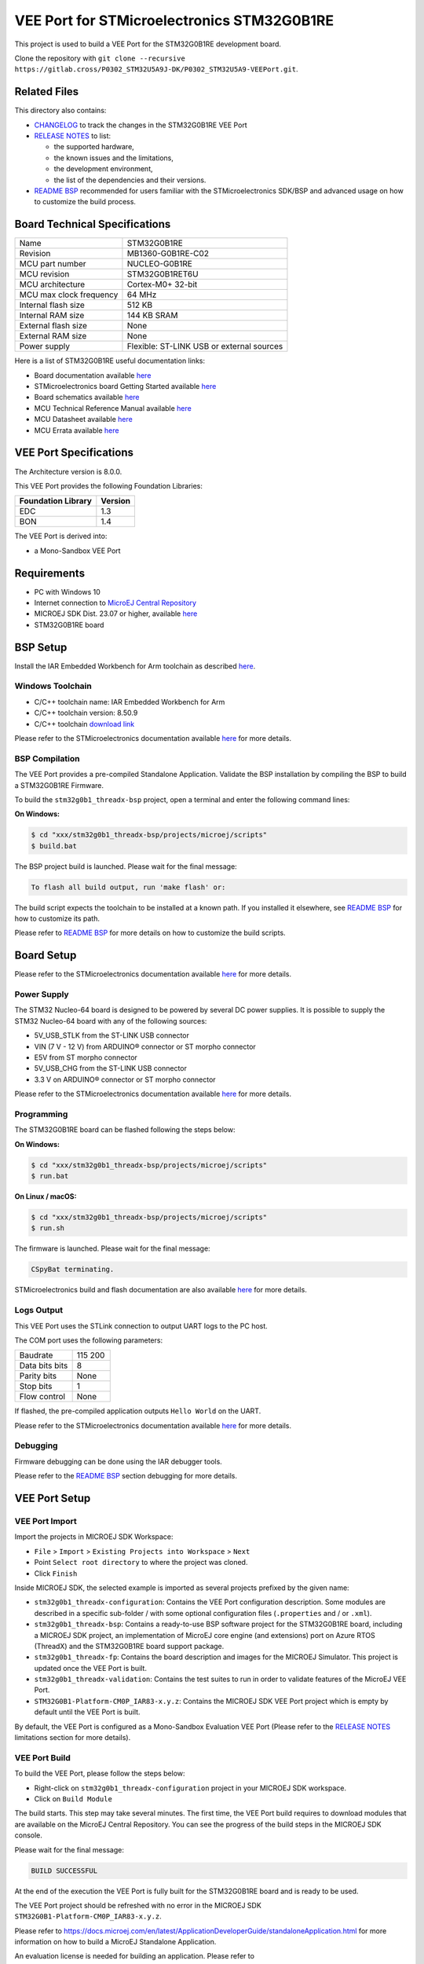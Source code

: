 ..
    Copyright 2023 MicroEJ Corp. All rights reserved.
    Use of this source code is governed by a BSD-style license that can be found with this software.

.. |BOARD_NAME| replace:: STM32G0B1RE
.. |BOARD_REVISION| replace:: MB1360-G0B1RE-C02
.. |RCP| replace:: MICROEJ SDK
.. |VEEPORT| replace:: VEE Port
.. |SIM| replace:: MICROEJ Simulator
.. |CIDE| replace:: MICROEJ SDK
.. |RTOS| replace:: Azure RTOS (ThreadX)
.. |MANUFACTURER| replace:: STMicroelectronics
.. |MICROEJ_ARCHITECTURE_VERSION| replace:: 8.0.0
.. |MICROEJ_SDK_VERSION| replace:: 23.07
.. |TOOLCHAIN| replace:: IAR Embedded Workbench for Arm
.. |TOOLCHAIN_VER| replace:: 8.50.9

.. _README BSP: ./stm32g0b1_threadx-bsp/projects/microej/README.rst
.. _RELEASE NOTES: ./RELEASE_NOTES.rst
.. _CHANGELOG: ./CHANGELOG.rst

==========================================
|VEEPORT| for |MANUFACTURER| |BOARD_NAME|
==========================================

.. image:: https://shields.microej.com/endpoint?url=https://repository.microej.com/packages/badges/sdk_5.8.json
   :alt: sdk_5.8 badge
   :align: left

.. image:: https://shields.microej.com/endpoint?url=https://repository.microej.com/packages/badges/arch_8.0.json
   :alt: arch_8.0 badge
   :align: left

This project is used to build a |VEEPORT| for the |BOARD_NAME|
development board.

.. image:: ./images/stm32_nucleo_g0b1re_front.png

Clone the repository with ``git clone --recursive https://gitlab.cross/P0302_STM32U5A9J-DK/P0302_STM32U5A9-VEEPort.git``.

Related Files
=============

This directory also contains:

* `CHANGELOG`_ to track the changes in the |BOARD_NAME| VEE Port
* `RELEASE NOTES`_ to list:

  - the supported hardware,
  - the known issues and the limitations,
  - the development environment,
  - the list of the dependencies and their versions.

* `README BSP`_ recommended for users familiar with the
  |MANUFACTURER| SDK/BSP and advanced usage on how to customize the build
  process.

Board Technical Specifications
==============================

.. list-table::

   * - Name
     - |BOARD_NAME|
   * - Revision
     - |BOARD_REVISION|
   * - MCU part number
     - NUCLEO-G0B1RE
   * - MCU revision
     - STM32G0B1RET6U
   * - MCU architecture
     - Cortex-M0+ 32-bit
   * - MCU max clock frequency
     - 64 MHz
   * - Internal flash size
     - 512 KB
   * - Internal RAM size
     - 144 KB SRAM
   * - External flash size
     - None
   * - External RAM size
     - None
   * - Power supply
     - Flexible: ST-LINK USB or external sources

Here is a list of |BOARD_NAME| useful documentation links:

- Board documentation available `here <https://www.st.com/en/evaluation-tools/nucleo-g0b1re.html#overview>`__
- |MANUFACTURER| board Getting Started available `here <https://www.st.com/en/evaluation-tools/nucleo-g0b1re.html#documentation>`__
- Board schematics available `here <https://www.st.com/en/evaluation-tools/nucleo-g0b1re.html#cad-resources>`__
- MCU Technical Reference Manual available `here <https://www.st.com/en/evaluation-tools/nucleo-g0b1re.html#documentation>`__
- MCU Datasheet available `here <https://www.st.com/en/microcontrollers-microprocessors/stm32g0b1re.html>`__
- MCU Errata available `here <https://www.st.com/resource/en/errata_sheet/es0548-stm32g0b1xbxcxe-device-errata-stmicroelectronics.pdf>`__

VEE Port Specifications
=======================

The Architecture version is |MICROEJ_ARCHITECTURE_VERSION|.

This VEE Port provides the following Foundation Libraries:

.. list-table::
   :header-rows: 1

   * - Foundation Library
     - Version
   * - EDC
     - 1.3
   * - BON
     - 1.4


The |VEEPORT| is derived into:

- a Mono-Sandbox |VEEPORT|

Requirements
============

- PC with Windows 10
- Internet connection to `MicroEJ Central Repository <https://developer.microej.com/central-repository/>`_
- |RCP| Dist. |MICROEJ_SDK_VERSION| or higher, available `here <https://developer.microej.com/microej-sdk-software-development-kit/>`_
- |BOARD_NAME| board

BSP Setup
=========

Install the |TOOLCHAIN| toolchain as described `here
<https://www.iar.com/products/architectures/arm/iar-embedded-workbench-for-arm/>`__.

Windows Toolchain
-----------------

- C/C++ toolchain name: |TOOLCHAIN| 
- C/C++ toolchain version: |TOOLCHAIN_VER|
- C/C++ toolchain `download link <https://www.iar.com/ewarm>`__

Please refer to the |MANUFACTURER| documentation available `here
<https://www.st.com/en/evaluation-tools/nucleo-g0b1re.html#documentation>`__
for more details.


BSP Compilation
---------------

The |VEEPORT| provides a pre-compiled Standalone Application.
Validate the BSP installation by compiling the BSP to build a |BOARD_NAME|
Firmware.

To build the ``stm32g0b1_threadx-bsp`` project, open a
terminal and enter the following command lines:

**On Windows:**

.. code-block:: sh

      $ cd "xxx/stm32g0b1_threadx-bsp/projects/microej/scripts"
      $ build.bat 

The BSP project build is launched. Please wait for the final message:

.. code-block::

      To flash all build output, run 'make flash' or:

The build script expects the toolchain to be installed at a known
path.  If you installed it elsewhere, see `README BSP`_ for
how to customize its path.

Please refer to `README BSP`_ for more details on how to
customize the build scripts.


Board Setup
===========

Please refer to the |MANUFACTURER| documentation available `here
<https://www.st.com/en/evaluation-tools/nucleo-g0b1re.html#documentation>`__
for more details.

Power Supply
------------

The STM32 Nucleo-64 board is designed to be powered by several DC power supplies. It is
possible to supply the STM32 Nucleo-64 board with any of the following sources:

- 5V_USB_STLK from the ST-LINK USB connector
- VIN (7 V - 12 V) from ARDUINO® connector or ST morpho connector
- E5V from ST morpho connector
- 5V_USB_CHG from the ST-LINK USB connector
- 3.3 V on ARDUINO® connector or ST morpho connector

Please refer to the |MANUFACTURER| documentation available `here
<https://www.st.com/resource/en/user_manual/um2324-stm32-nucleo64-boards-mb1360-stmicroelectronics.pdf>`__
for more details.

Programming
-----------

The |BOARD_NAME| board can be flashed following the steps below:

**On Windows:**

.. code-block:: sh

      $ cd "xxx/stm32g0b1_threadx-bsp/projects/microej/scripts"
      $ run.bat 

**On Linux / macOS:**

.. code-block:: sh

      $ cd "xxx/stm32g0b1_threadx-bsp/projects/microej/scripts"
      $ run.sh 

The firmware is launched. Please wait for the final message:

.. code-block::

     CSpyBat terminating.

|MANUFACTURER| build and flash documentation are also available `here
<https://www.st.com/resource/en/user_manual/um2324-stm32-nucleo64-boards-mb1360-stmicroelectronics.pdf>`__
for more details.

Logs Output
-----------

This VEE Port uses the STLink connection to output UART logs to the PC host.

The COM port uses the following parameters:


.. list-table::
   :widths: 3 2

   * - Baudrate
     - 115 200
   * - Data bits bits
     - 8
   * - Parity bits
     - None
   * - Stop bits
     - 1
   * - Flow control
     - None

If flashed, the pre-compiled application outputs ``Hello World`` on
the UART.

Please refer to the |MANUFACTURER| documentation available `here
<https://www.st.com/resource/en/user_manual/um2324-stm32-nucleo64-boards-mb1360-stmicroelectronics.pdf>`__
for more details.

Debugging
---------

Firmware debugging can be done using the IAR debugger tools.

Please refer to the `README BSP`_ section debugging for more
details.

|VEEPORT| Setup
===============

|VEEPORT| Import
----------------

Import the projects in |RCP| Workspace:

- ``File`` > ``Import`` > ``Existing Projects into Workspace`` >
  ``Next``
- Point ``Select root directory`` to where the project was cloned.
- Click ``Finish``

Inside |RCP|, the selected example is imported as several projects
prefixed by the given name:

- ``stm32g0b1_threadx-configuration``: Contains the
  VEE Port configuration description. Some modules are described in a
  specific sub-folder / with some optional configuration files
  (``.properties`` and / or ``.xml``).

- ``stm32g0b1_threadx-bsp``: Contains a ready-to-use BSP
  software project for the |BOARD_NAME| board, including a
  |CIDE| project, an implementation of MicroEJ core engine (and
  extensions) port on |RTOS| and the |BOARD_NAME| board
  support package.

- ``stm32g0b1_threadx-fp``: Contains the board description
  and images for the |SIM|. This project is updated once the VEE Port
  is built.

- ``stm32g0b1_threadx-validation``: Contains the test suites to run in order to validate features of the MicroEJ |VEEPORT|.

- ``STM32G0B1-Platform-CM0P_IAR83-x.y.z``:
  Contains the |RCP| |VEEPORT| project which is empty by default until
  the VEE Port is built.

By default, the VEE Port is configured as a Mono-Sandbox Evaluation
VEE Port (Please refer to the `RELEASE NOTES`_ limitations section for more details).

|VEEPORT| Build
---------------

To build the |VEEPORT|, please follow the steps below:

- Right-click on ``stm32g0b1_threadx-configuration``
  project in your |RCP| workspace.
- Click on ``Build Module``

The build starts.  This step may take several minutes.  The first
time, the VEE Port build requires to download modules that are
available on the MicroEJ Central Repository.  You can see the progress
of the build steps in the |RCP| console.

Please wait for the final message:

.. code-block::

                          BUILD SUCCESSFUL

At the end of the execution the |VEEPORT| is fully built for the
|BOARD_NAME| board and is ready to be used.


The |VEEPORT| project should be refreshed with no error in the |RCP|
``STM32G0B1-Platform-CM0P_IAR83-x.y.z``.

Please refer to
https://docs.microej.com/en/latest/ApplicationDeveloperGuide/standaloneApplication.html
for more information on how to build a MicroEJ Standalone Application.

An evaluation license is needed for building an application. Please refer to
https://docs.microej.com/en/latest/overview/licenses.html#evaluation-license
for information on how to acquire and activate a license.

Testsuite Configuration
=======================

The first step is to import in your workspace a testsuite runner project located in the folder ``stm32g0b1_threadx-validation/``.

To run a Testsuite on the |BOARD_NAME| board the standard output must
be redirected to a dedicated UART.  The property
``microej.testsuite.properties.debug.traces.uart`` must be set in the
``config.properties`` of the testsuite.

Then, you need to create a tool configuration for Serial-to-Socket Transmitter.
This will allow the testsuite engine to retrieve traces from the UART. 
To do this:

1. Go to ``Run > Run Configuration``
2. Right click on ``MicroEJ Tool`` and select ``New configuration``.
3. In target field, select the right |VEEPORT|
4. In Execution box select ``Serial-to-Socket Transmitter`` in ``Settings``
5. Then, go in Configuration Tab and configure Port, Baudrate according the board's UART and server Port to 5555.
6. Click on Apply and Run. Be sure that your software to read serial traces like ``Putty`` is closed.

More information on Serial To Socket Transmitter can be found here:
https://docs.microej.com/en/latest/ApplicationDeveloperGuide/serialToSocketTransmitter.html


In ``config.properties``, the property ``target.platform.dir`` must be
set to the absolute path to the |VEEPORT|.  For example
``C:/<VEE Port root directory path>/STM32G0B1-Platform-CM0P_IAR83-x.y.z/source``.

If you have long paths issues, it is possible to configure the target folder path in the ``module.ivy`` of each testsuite runner project.
Uncomment the build property line ``<!--ea:property name="target" value="<short_path>"/-->`` with a short path in the field ``value``.

Once everything is setup, in ``Package explorer``, right click on the java testsuite runner project and ``Build module``. Thus, the testsuite should be launched.
You can find the testsuite report in html in the folder ``target~/test/html/test/``.

Available Testsuites
--------------------

- Core: ``stm32g0b1_threadx-validation/tests/core/java-testsuite-runner-core/``.


Troubleshooting
===============

No limitations identified yet.
